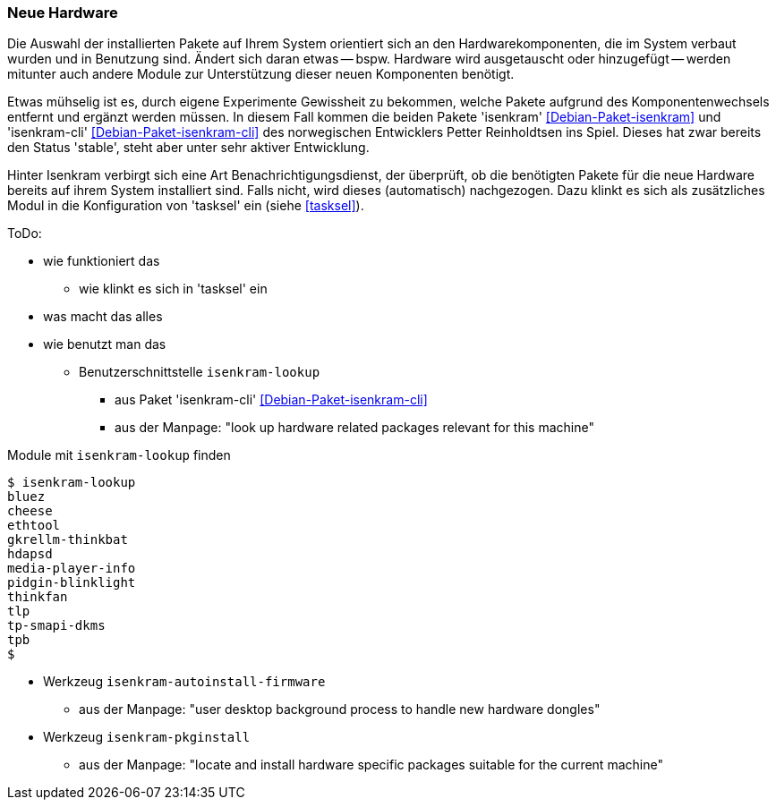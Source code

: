 // Datei: ./praxis/fehlende-pakete-bei-bedarf-hinzufuegen/neue-hardware.adoc

// Baustelle: Notizen

[[neue-hardware]]

=== Neue Hardware ===

// Stichworte für den Index
(((Debianpaket, isenkram)))
(((Debianpaket, isenkram-cli)))
(((isenkram, Integration in tasksel)))
(((isenkram-autoinstall-firmware)))
(((isenkram-lookup)))
(((isenkram-pkginstall)))

Die Auswahl der installierten Pakete auf Ihrem System orientiert sich an
den Hardwarekomponenten, die im System verbaut wurden und in Benutzung
sind. Ändert sich daran etwas -- bspw. Hardware wird ausgetauscht oder
hinzugefügt -- werden mitunter auch andere Module zur Unterstützung 
dieser neuen Komponenten benötigt. 

Etwas mühselig ist es, durch eigene Experimente Gewissheit zu bekommen,
welche Pakete aufgrund des Komponentenwechsels entfernt und ergänzt
werden müssen. In diesem Fall kommen die beiden Pakete 'isenkram'
<<Debian-Paket-isenkram>> und 'isenkram-cli'
<<Debian-Paket-isenkram-cli>> des norwegischen Entwicklers Petter
Reinholdtsen ins Spiel. Dieses hat zwar bereits den Status 'stable',
steht aber unter sehr aktiver Entwicklung.
// <<Isenkram-Reinholdtsen>>. 

Hinter Isenkram verbirgt sich eine Art Benachrichtigungsdienst, der
überprüft, ob die benötigten Pakete für die neue Hardware bereits auf
ihrem System installiert sind. Falls nicht, wird dieses (automatisch)
nachgezogen. Dazu klinkt es sich als zusätzliches Modul in die
Konfiguration von 'tasksel' ein (siehe <<tasksel>>).

ToDo:

* wie funktioniert das
** wie klinkt es sich in 'tasksel' ein
* was macht das alles
* wie benutzt man das
** Benutzerschnittstelle `isenkram-lookup` 
*** aus Paket 'isenkram-cli' <<Debian-Paket-isenkram-cli>>
*** aus der Manpage: "look up hardware related packages relevant for this machine"

.Module mit `isenkram-lookup` finden
----
$ isenkram-lookup
bluez
cheese
ethtool
gkrellm-thinkbat
hdapsd
media-player-info
pidgin-blinklight
thinkfan
tlp
tp-smapi-dkms
tpb
$
----

** Werkzeug `isenkram-autoinstall-firmware`
*** aus der Manpage: "user desktop background process to handle new hardware dongles"
** Werkzeug `isenkram-pkginstall`
*** aus der Manpage: "locate and install hardware specific packages suitable for the current machine"

// Datei (Ende): ./praxis/fehlende-pakete-bei-bedarf-hinzufuegen/neue-hardware.adoc

